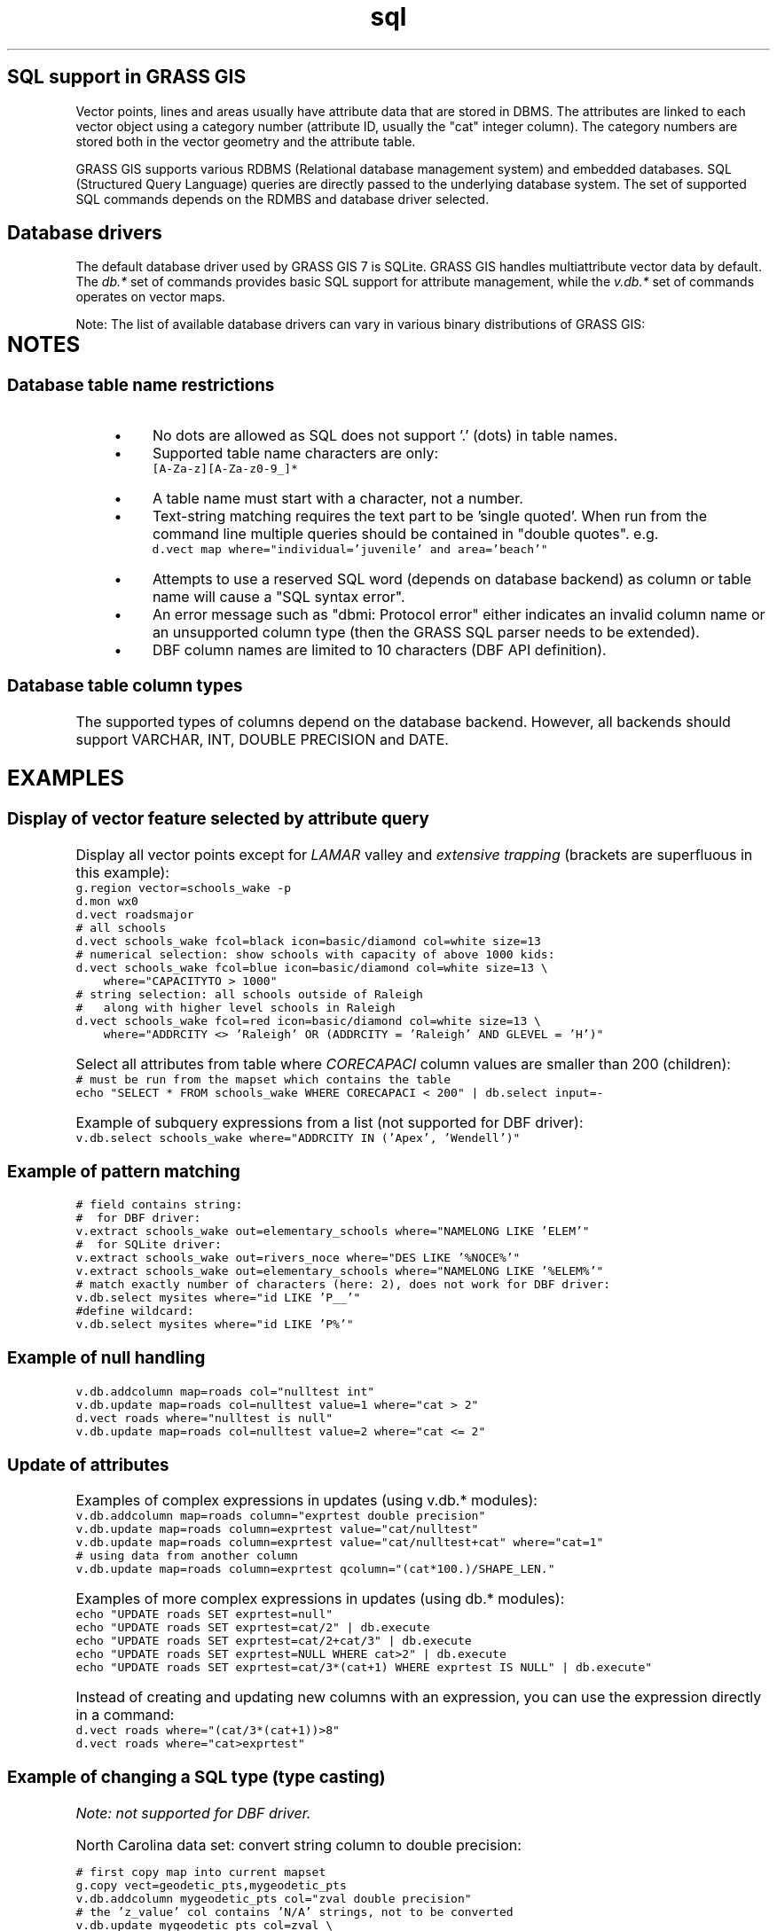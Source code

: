 .TH sql 1 "" "GRASS 7.8.5" "GRASS GIS User's Manual"
.SH SQL support in GRASS GIS
Vector points, lines and areas usually have attribute data that are
stored in DBMS. The attributes are linked to each vector object using a
category number (attribute ID, usually the \(dqcat\(dq integer column). The
category numbers are stored both in the vector geometry and the
attribute table.
.PP
GRASS GIS supports various RDBMS
(Relational
database management system) and embedded databases. SQL
(Structured Query
Language) queries are directly passed to the underlying database
system. The set of supported SQL commands depends on the RDMBS and
database driver selected.
.SH Database drivers
The default database driver used by GRASS GIS 7 is SQLite. GRASS GIS
handles multiattribute vector data by default. The \fIdb.*\fR set of
commands  provides basic SQL support for attribute management, while the
\fIv.db.*\fR set of commands operates on vector maps.
.PP
Note: The list of available database drivers can vary in various binary
distributions of GRASS GIS:
.PP
.TS
expand;
lw60 lw1 lw60 lw1 lw60.
T{
sqlite
T}	 	T{
Data storage in SQLite database files (default DB backend)
T}	 	T{
http://sqlite.org/
T}
.sp 1
T{
dbf
T}	 	T{
Data storage in DBF files
T}	 	T{
http://shapelib.maptools.org/dbf_api.html
T}
.sp 1
T{
pg
T}	 	T{
Data storage in PostgreSQL RDBMS
T}	 	T{
http://postgresql.org/
T}
.sp 1
T{
mysql
T}	 	T{
Data storage in MySQL RDBMS
T}	 	T{
http://mysql.org/
T}
.sp 1
T{
odbc
T}	 	T{
Data storage via UnixODBC (PostgreSQL, Oracle, etc.)
T}	 	T{
http://www.unixodbc.org/
T}
.sp 1
T{
ogr
T}	 	T{
Data storage in OGR files
T}	 	T{
http://gdal.org/
T}
.sp 1
.TE
.SH NOTES
.SS Database table name restrictions
.RS 4n
.IP \(bu 4n
No dots are allowed as SQL does not support \(cq.\(cq (dots) in table names.
.IP \(bu 4n
Supported table name characters are only:
.br
.br
.nf
\fC
[A\-Za\-z][A\-Za\-z0\-9_]*
\fR
.fi
.IP \(bu 4n
A table name must start with a character, not a number.
.IP \(bu 4n
Text\-string matching requires the text part to be \(cqsingle quoted\(cq.
When run from the command line multiple queries should be contained
in \(dqdouble quotes\(dq. e.g.
.br
.br
.nf
\fC
d.vect map where=\(dqindividual=\(cqjuvenile\(cq and area=\(cqbeach\(cq\(dq
\fR
.fi
.IP \(bu 4n
Attempts to use a reserved SQL word (depends on database backend) as
column or table name will cause a \(dqSQL syntax error\(dq.
.IP \(bu 4n
An error message such as \(dqdbmi: Protocol
error\(dq either indicates an invalid column name or an
unsupported column type (then the GRASS SQL parser needs to be
extended).
.IP \(bu 4n
DBF column names are limited to 10 characters (DBF API definition).
.RE
.SS Database table column types
The supported types of columns depend on the database backend. However, all backends
should support VARCHAR, INT, DOUBLE PRECISION and DATE.
.SH EXAMPLES
.SS Display of vector feature selected by attribute query
Display all vector points except for \fILAMAR\fR valley
and \fIextensive trapping\fR (brackets are superfluous in this
example):
.br
.nf
\fC
g.region vector=schools_wake \-p
d.mon wx0
d.vect roadsmajor
# all schools
d.vect schools_wake fcol=black icon=basic/diamond col=white size=13
# numerical selection: show schools with capacity of above 1000 kids:
d.vect schools_wake fcol=blue icon=basic/diamond col=white size=13 \(rs
    where=\(dqCAPACITYTO > 1000\(dq
# string selection: all schools outside of Raleigh
#   along with higher level schools in Raleigh
d.vect schools_wake fcol=red icon=basic/diamond col=white size=13 \(rs
    where=\(dqADDRCITY <> \(cqRaleigh\(cq OR (ADDRCITY = \(cqRaleigh\(cq AND GLEVEL = \(cqH\(cq)\(dq
\fR
.fi
.PP
Select all attributes from table where \fICORECAPACI\fR column values are
smaller than 200 (children):
.br
.nf
\fC
# must be run from the mapset which contains the table
echo \(dqSELECT * FROM schools_wake WHERE CORECAPACI < 200\(dq | db.select input=\-
\fR
.fi
.PP
.PP
Example of subquery expressions from a list (not supported for DBF driver):
.br
.nf
\fC
v.db.select schools_wake where=\(dqADDRCITY IN (\(cqApex\(cq, \(cqWendell\(cq)\(dq
\fR
.fi
.SS Example of pattern matching
.br
.nf
\fC
# field contains string:
#  for DBF driver:
v.extract schools_wake out=elementary_schools where=\(dqNAMELONG LIKE \(cqELEM\(cq\(dq
#  for SQLite driver:
v.extract schools_wake out=rivers_noce where=\(dqDES LIKE \(cq%NOCE%\(cq\(dq
v.extract schools_wake out=elementary_schools where=\(dqNAMELONG LIKE \(cq%ELEM%\(cq\(dq
# match exactly number of characters (here: 2), does not work for DBF driver:
v.db.select mysites where=\(dqid LIKE \(cqP__\(cq\(dq
#define wildcard:
v.db.select mysites where=\(dqid LIKE \(cqP%\(cq\(dq
\fR
.fi
.SS Example of null handling
.br
.nf
\fC
v.db.addcolumn map=roads col=\(dqnulltest int\(dq
v.db.update map=roads col=nulltest value=1 where=\(dqcat > 2\(dq
d.vect roads where=\(dqnulltest is null\(dq
v.db.update map=roads col=nulltest value=2 where=\(dqcat <= 2\(dq
\fR
.fi
.SS Update of attributes
Examples of complex expressions in updates (using v.db.*
modules):
.br
.nf
\fC
v.db.addcolumn map=roads column=\(dqexprtest double precision\(dq
v.db.update map=roads column=exprtest value=\(dqcat/nulltest\(dq
v.db.update map=roads column=exprtest value=\(dqcat/nulltest+cat\(dq where=\(dqcat=1\(dq
# using data from another column
v.db.update map=roads column=exprtest qcolumn=\(dq(cat*100.)/SHAPE_LEN.\(dq
\fR
.fi
.PP
Examples of more complex expressions in updates (using db.*
modules):
.br
.nf
\fC
echo \(dqUPDATE roads SET exprtest=null\(dq
echo \(dqUPDATE roads SET exprtest=cat/2\(dq | db.execute
echo \(dqUPDATE roads SET exprtest=cat/2+cat/3\(dq | db.execute
echo \(dqUPDATE roads SET exprtest=NULL WHERE cat>2\(dq | db.execute
echo \(dqUPDATE roads SET exprtest=cat/3*(cat+1) WHERE exprtest IS NULL\(dq | db.execute\(dq
\fR
.fi
.PP
Instead of creating and updating new columns with an expression, you
can use the expression directly in a command:
.br
.nf
\fC
d.vect roads where=\(dq(cat/3*(cat+1))>8\(dq
d.vect roads where=\(dqcat>exprtest\(dq
\fR
.fi
.SS Example of changing a SQL type (type casting)
\fINote: not supported for DBF driver.\fR
.PP
North Carolina data set: convert string column to double precision:
.PP
.br
.nf
\fC
# first copy map into current mapset
g.copy vect=geodetic_pts,mygeodetic_pts
v.db.addcolumn mygeodetic_pts col=\(dqzval double precision\(dq
# the \(cqz_value\(cq col contains \(cqN/A\(cq strings, not to be converted
v.db.update mygeodetic_pts col=zval \(rs
            qcol=\(dqCAST(z_value AS double precision)\(dq \(rs
            where=\(dqz_value <> \(cqN/A\(cq\(dq
\fR
.fi
.SS Example of concatenation of fields
\fINote: not supported for DBF driver.\fR
.br
.nf
\fC
v.db.update vectormap column=column3 qcolumn=\(dqcolumn1 || column2\(dq
\fR
.fi
.SS Example of conditions
Conditions (like if statements) are usually written as CASE statement in SQL:
.br
.nf
\fC
v.db.update vectormap column=species qcolumn=\(dqCASE WHEN col1 >= 12 THEN cat else NULL end\(dq
# a more complex example with nested conditions
v.db.update vectormap column=species qcolumn=\(dqCASE WHEN col1 >= 1 THEN cat WHEN row = 13 then 0 ELSE NULL end\(dq
\fR
.fi
.SH SEE ALSO
\fI
db.connect,
db.select,
db.execute,
v.db.connect,
v.db.select,
v.db.update
\fR
.PP
Database management in GRASS GIS,
Help pages for database modules
.PP
Main index |
Topics index |
Keywords index |
Graphical index |
Full index
.PP
© 2003\-2020
GRASS Development Team,
GRASS GIS 7.8.5 Reference Manual
